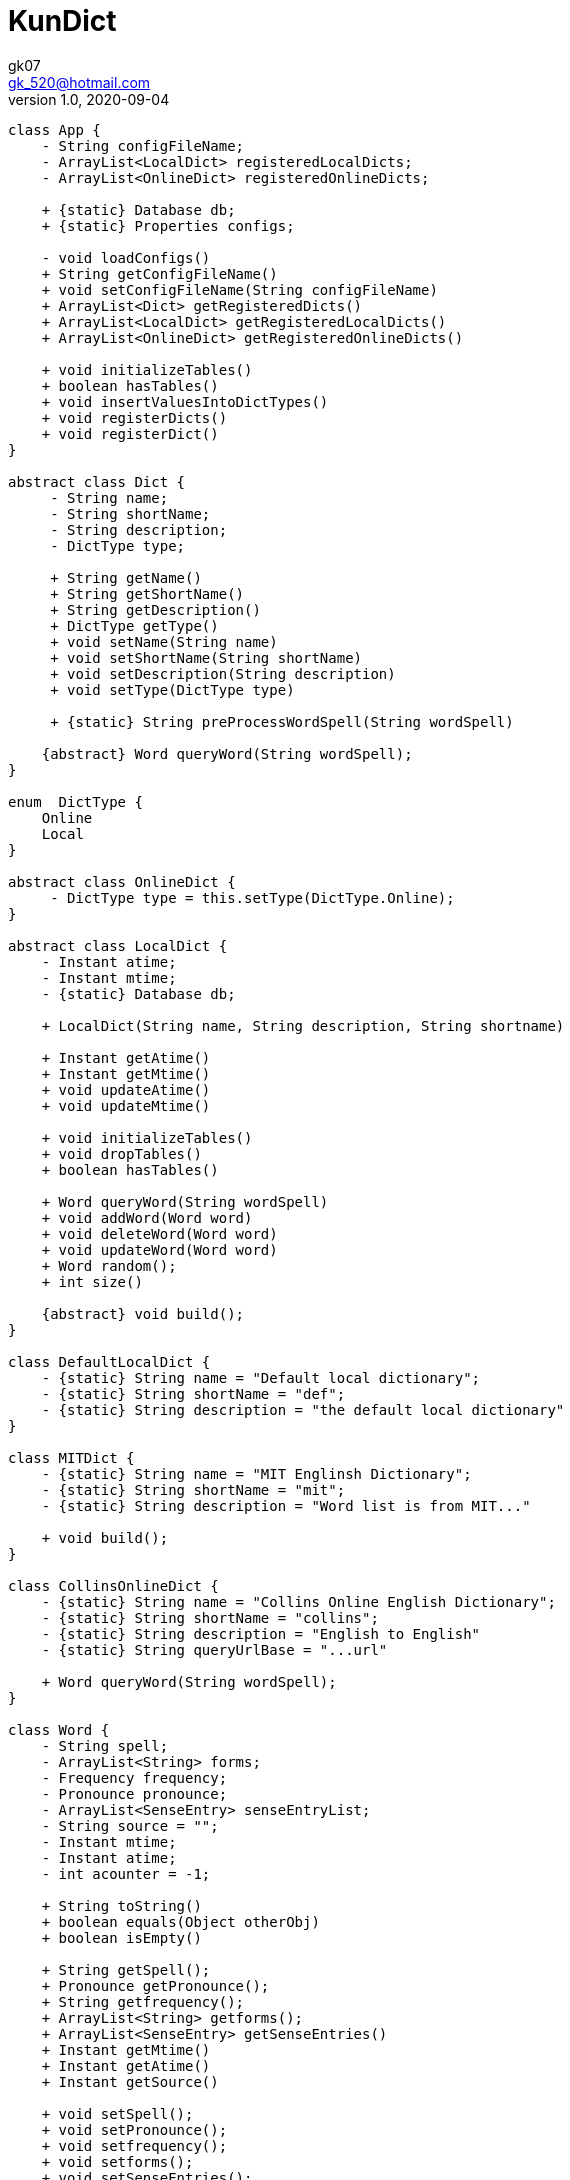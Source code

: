 = KunDict
:toc:
:icon: font
gk07 <gk_520@hotmail.com>
v1.0, 2020-09-04
// v{revnumber}, {docdate}
:library: Asciidoctor
ifdef::asciidoctor[]
:source-highlighter: coderay
endif::asciidoctor[]
:idprefix:
:stylesheet: asciidoc.css
:imagesdir: images
:includesdir: includes
//:title-logo-image: image:logo.png[pdfwidth=3.00in,align=center]
//:backend: docbook45
//:backend: html5
//:doctype: book
//:sectids!:
:plus: &#43;

// refs
:url-github: https://github.com/Kunkgg
//:url-blog: http-to-my-blog

["plantuml"]
----
class App {
    - String configFileName;
    - ArrayList<LocalDict> registeredLocalDicts;
    - ArrayList<OnlineDict> registeredOnlineDicts;

    + {static} Database db;
    + {static} Properties configs;

    - void loadConfigs()
    + String getConfigFileName()
    + void setConfigFileName(String configFileName)
    + ArrayList<Dict> getRegisteredDicts()
    + ArrayList<LocalDict> getRegisteredLocalDicts()
    + ArrayList<OnlineDict> getRegisteredOnlineDicts()

    + void initializeTables()
    + boolean hasTables()
    + void insertValuesIntoDictTypes()
    + void registerDicts()
    + void registerDict()
}

abstract class Dict {
     - String name;
     - String shortName;
     - String description;
     - DictType type;

     + String getName()
     + String getShortName()
     + String getDescription()
     + DictType getType()
     + void setName(String name)
     + void setShortName(String shortName)
     + void setDescription(String description)
     + void setType(DictType type)

     + {static} String preProcessWordSpell(String wordSpell)

    {abstract} Word queryWord(String wordSpell);
}

enum  DictType {
    Online
    Local
}

abstract class OnlineDict {
     - DictType type = this.setType(DictType.Online);
}

abstract class LocalDict {
    - Instant atime;
    - Instant mtime;
    - {static} Database db;

    + LocalDict(String name, String description, String shortname)

    + Instant getAtime()
    + Instant getMtime()
    + void updateAtime()
    + void updateMtime()

    + void initializeTables()
    + void dropTables()
    + boolean hasTables()

    + Word queryWord(String wordSpell)
    + void addWord(Word word)
    + void deleteWord(Word word)
    + void updateWord(Word word)
    + Word random();
    + int size()

    {abstract} void build();
}

class DefaultLocalDict {
    - {static} String name = "Default local dictionary";
    - {static} String shortName = "def";
    - {static} String description = "the default local dictionary"
}

class MITDict {
    - {static} String name = "MIT Englinsh Dictionary";
    - {static} String shortName = "mit";
    - {static} String description = "Word list is from MIT..."

    + void build();
}

class CollinsOnlineDict {
    - {static} String name = "Collins Online English Dictionary";
    - {static} String shortName = "collins";
    - {static} String description = "English to English"
    - {static} String queryUrlBase = "...url"

    + Word queryWord(String wordSpell);
}

class Word {
    - String spell;
    - ArrayList<String> forms;
    - Frequency frequency;
    - Pronounce pronounce;
    - ArrayList<SenseEntry> senseEntryList;
    - String source = "";
    - Instant mtime;
    - Instant atime;
    - int acounter = -1;

    + String toString()
    + boolean equals(Object otherObj)
    + boolean isEmpty()

    + String getSpell();
    + Pronounce getPronounce();
    + String getfrequency();
    + ArrayList<String> getforms();
    + ArrayList<SenseEntry> getSenseEntries()
    + Instant getMtime()
    + Instant getAtime()
    + Instant getSource()

    + void setSpell();
    + void setPronounce();
    + void setfrequency();
    + void setforms();
    + void setSenseEntries();
    + void setSource()
    + void updateMtime()
    + void updateAtime()

    + void combine(SenseEntry other)
    + {static} ArrayList<SenseEntry> noDuplicatedSense(ArrayList<SenseEntry>
    senseEntryList)
}

class Pronounce {
    + String soundmark;
    + String[] sound;
}

class SenseEntry {
    + String wordClass;
    + String sense;
    + String[] examples;
}

class Formatter {
    - Word word

    + Wrod getWord()
    + void setWord(Word word)
    + void printText()
    + String toAnki()
}

class Printer {
    + {static} void toTerminal(String formattedWord)
}

class Extractor {
    - String input;

    + {static} Word collinsOnline()
    + {static} Word getWord(String text)
    + {static} String[] getAbility()
    + {static} Boolean ifCan(String ability)
}

class Request {
    - {static} String proxyHost
    - {static} int proxyPort
    - HttpClient client
    - HttpRequest.Builder requestBuilder
    - HttpResponse.BodyHandler bodyHandler
    - String url

    + HttpResponse<String> get()
    + HttpResponse<String> head()
    + HttpResponse<String> post()
    + HttpResponse<String> delete()
    + HttpResponse<String> put()
    + HttpResponse<String> option()

    + void setUrl()
    + void setClient()
    + void setRequestBuilder()
    + void setBodyHandler()
    + void setProxyHost()
    + void setProxyPort()

    + String getProxyHost()
    + int getProxyPort()
    + HttpClient getClient()
    + HttpRequest.Builder getRequestBuilder()
    + HttpResponse.BodyHandler getBodyHandler()
    + String getUrl()
}

class Database {
    - String propertiesFileName = ".../database.config";
    - String dbms;
    - String dbName;
    - String userName;
    - String password;
    - String urlString;
    - String driver;
    - String serverName;
    - int portNumber;
    - Properties prop;
    - Connection currentCon;

    + void getConnectionUseDbName()
    + void useDbName()
    + void getConnection()
    + void closeConnection()
    + boolean isConnected()
    + Connection getCurrentConUseDbName()
    + Connection getCurrentCon()

    + void createTable(String creatTableStr)
    + void addForeignKey(String addForeignKeyStr)
    + void dropTable(String dropTableStr)
    + void createDatabase()

    + {static} void printSQLException(SQLException e)
    + {static} bolean ignoreSQLException(String sqlState)
    + {static} void getWarningsFromResultSet(ResultSet rs)
    + {static} void getWarningsFromStatement(ResultSet rs)
    + {static} printWarnings(SQLWarning warning)

    + void setProperties()
}

Dict <|.. LocalDict
Dict <|.. OnlineDict
LocalDict <|.. DefaultLocalDict
LocalDict <|.. MITDict
OnlineDict <|.. CollinsOnlineDict
Word *-- Pronounce
Word *-- SenseEntry : sensenEntrylist
MITDict o-- Word
DefaultLocalDict o-- Word
Database -- App
App -- Dict
CollinsOnlineDict <-- Request
Request <-- Extractor
Extractor <-- Word
Word <-- Formatter
Formatter <-- Printer
----

// Dict o.. Word
// LocaleDict o.. Word

